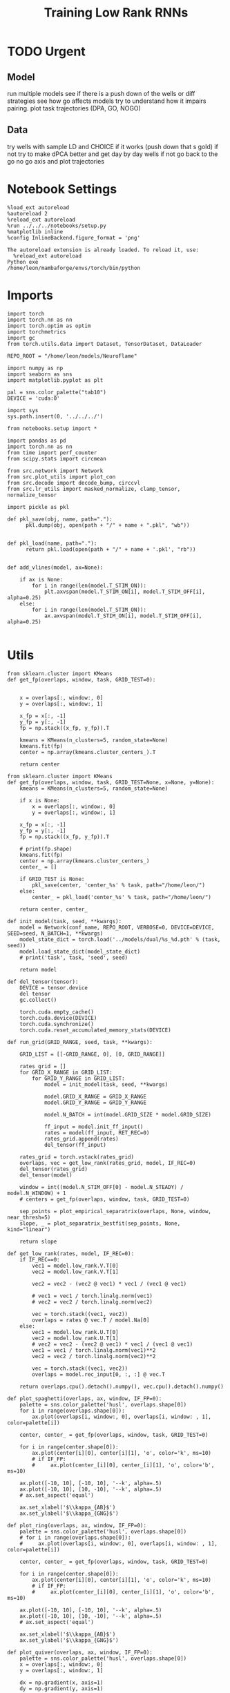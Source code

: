 #+Startup: fold
#+TITLE: Training Low Rank RNNs
#+PROPERTY: header-args:ipython :results both :exports both :async yes :session dual_flow_multi :kernel torch :exports results :output-dir ./figures/flow_multi :file (lc/org-babel-tangle-figure-filename)

* TODO Urgent
** Model

 run multiple models see if there is a push down of the wells or diff strategies
 see how go affects models try to understand how it impairs pairing.
 plot task trajectories (DPA, GO, NOGO)

** Data

 try wells with sample LD and CHOICE if it works (push down that s gold)
 if not try to make dPCA better and get day by day wells
 if not go back to the go no go axis
 and plot trajectories

* Notebook Settings

#+begin_src ipython :tangle no
%load_ext autoreload
%autoreload 2
%reload_ext autoreload
%run ../../../notebooks/setup.py
%matplotlib inline
%config InlineBackend.figure_format = 'png'
#+end_src

#+RESULTS:
: The autoreload extension is already loaded. To reload it, use:
:   %reload_ext autoreload
: Python exe
: /home/leon/mambaforge/envs/torch/bin/python

#+RESULTS:

: The autoreload extension is already loaded. To reload it, use:
:   %reload_ext autoreload
: Python exe
: /home/leon/mambaforge/envs/torch/bin/python

* Imports

#+begin_src ipython
import torch
import torch.nn as nn
import torch.optim as optim
import torchmetrics
import gc
from torch.utils.data import Dataset, TensorDataset, DataLoader

REPO_ROOT = "/home/leon/models/NeuroFlame"

import numpy as np
import seaborn as sns
import matplotlib.pyplot as plt

pal = sns.color_palette("tab10")
DEVICE = 'cuda:0'
#+end_src

#+RESULTS:

#+begin_src ipython
import sys
sys.path.insert(0, '../../../')

from notebooks.setup import *

import pandas as pd
import torch.nn as nn
from time import perf_counter
from scipy.stats import circmean

from src.network import Network
from src.plot_utils import plot_con
from src.decode import decode_bump, circcvl
from src.lr_utils import masked_normalize, clamp_tensor, normalize_tensor
#+end_src

#+RESULTS:
: Python exe
: /home/leon/mambaforge/envs/torch/bin/python

#+begin_src ipython :tangle ../src/torch/utils.py
import pickle as pkl

def pkl_save(obj, name, path="."):
      pkl.dump(obj, open(path + "/" + name + ".pkl", "wb"))


def pkl_load(name, path="."):
      return pkl.load(open(path + "/" + name + '.pkl', "rb"))

#+end_src

#+RESULTS:

#+begin_src ipython
def add_vlines(model, ax=None):

    if ax is None:
        for i in range(len(model.T_STIM_ON)):
            plt.axvspan(model.T_STIM_ON[i], model.T_STIM_OFF[i], alpha=0.25)
    else:
        for i in range(len(model.T_STIM_ON)):
            ax.axvspan(model.T_STIM_ON[i], model.T_STIM_OFF[i], alpha=0.25)

#+end_src

#+RESULTS:

* Utils

#+begin_src ipython
from sklearn.cluster import KMeans
def get_fp(overlaps, window, task, GRID_TEST=0):


    x = overlaps[:, window:, 0]
    y = overlaps[:, window:, 1]

    x_fp = x[:, -1]
    y_fp = y[:, -1]
    fp = np.stack((x_fp, y_fp)).T

    kmeans = KMeans(n_clusters=5, random_state=None)
    kmeans.fit(fp)
    center = np.array(kmeans.cluster_centers_).T

    return center
#+end_src

#+RESULTS:

#+begin_src ipython
from sklearn.cluster import KMeans
def get_fp(overlaps, window, task, GRID_TEST=None, x=None, y=None):
    kmeans = KMeans(n_clusters=5, random_state=None)

    if x is None:
        x = overlaps[:, window:, 0]
        y = overlaps[:, window:, 1]

    x_fp = x[:, -1]
    y_fp = y[:, -1]
    fp = np.stack((x_fp, y_fp)).T

    # print(fp.shape)
    kmeans.fit(fp)
    center = np.array(kmeans.cluster_centers_)
    center_ = []

    if GRID_TEST is None:
        pkl_save(center, 'center_%s' % task, path="/home/leon/")
    else:
        center_ = pkl_load('center_%s' % task, path="/home/leon/")

    return center, center_
#+end_src

#+RESULTS:


#+begin_src ipython
def init_model(task, seed, **kwargs):
    model = Network(conf_name, REPO_ROOT, VERBOSE=0, DEVICE=DEVICE, SEED=seed, N_BATCH=1, **kwargs)
    model_state_dict = torch.load('../models/dual/%s_%d.pth' % (task, seed))
    model.load_state_dict(model_state_dict)
    # print('task', task, 'seed', seed)

    return model
#+end_src

#+RESULTS:

#+begin_src ipython
def del_tensor(tensor):
    DEVICE = tensor.device
    del tensor
    gc.collect()

    torch.cuda.empty_cache()
    torch.cuda.device(DEVICE)
    torch.cuda.synchronize()
    torch.cuda.reset_accumulated_memory_stats(DEVICE)
#+end_src

#+RESULTS:

#+begin_src ipython
def run_grid(GRID_RANGE, seed, task, **kwargs):

    GRID_LIST = [[-GRID_RANGE, 0], [0, GRID_RANGE]]

    rates_grid = []
    for GRID_X_RANGE in GRID_LIST:
        for GRID_Y_RANGE in GRID_LIST:
            model = init_model(task, seed, **kwargs)

            model.GRID_X_RANGE = GRID_X_RANGE
            model.GRID_Y_RANGE = GRID_Y_RANGE

            model.N_BATCH = int(model.GRID_SIZE * model.GRID_SIZE)

            ff_input = model.init_ff_input()
            rates = model(ff_input, RET_REC=0)
            rates_grid.append(rates)
            del_tensor(ff_input)

    rates_grid = torch.vstack(rates_grid)
    overlaps, vec = get_low_rank(rates_grid, model, IF_REC=0)
    del_tensor(rates_grid)
    del_tensor(model)

    window = int((model.N_STIM_OFF[0] - model.N_STEADY) / model.N_WINDOW) + 1
    # centers = get_fp(overlaps, window, task, GRID_TEST=0)

    sep_points = plot_empirical_separatrix(overlaps, None, window, near_thresh=5)
    slope, _ = plot_separatrix_bestfit(sep_points, None, kind="linear")

    return slope
#+end_src

#+RESULTS:

#+begin_src ipython
def get_low_rank(rates, model, IF_REC=0):
    if IF_REC==0:
        vec1 = model.low_rank.V.T[0]
        vec2 = model.low_rank.V.T[1]

        vec2 = vec2 - (vec2 @ vec1) * vec1 / (vec1 @ vec1)

        # vec1 = vec1 / torch.linalg.norm(vec1)
        # vec2 = vec2 / torch.linalg.norm(vec2)

        vec = torch.stack((vec1, vec2))
        overlaps = rates @ vec.T / model.Na[0]
    else:
        vec1 = model.low_rank.U.T[0]
        vec2 = model.low_rank.U.T[1]
        # vec2 = vec2 - (vec2 @ vec1) * vec1 / (vec1 @ vec1)
        vec1 = vec1 / torch.linalg.norm(vec1)**2
        vec2 = vec2 / torch.linalg.norm(vec2)**2

        vec = torch.stack((vec1, vec2))
        overlaps = model.rec_input[0, :, :] @ vec.T

    return overlaps.cpu().detach().numpy(), vec.cpu().detach().numpy()
#+end_src

#+RESULTS:

#+begin_src ipython
def plot_spaghetti(overlaps, ax, window, IF_FP=0):
    palette = sns.color_palette('husl', overlaps.shape[0])
    for i in range(overlaps.shape[0]):
        ax.plot(overlaps[i, window:, 0], overlaps[i, window: , 1], color=palette[i])

    center, center_ = get_fp(overlaps, window, task, GRID_TEST=0)

    for i in range(center.shape[0]):
        ax.plot(center[i][0], center[i][1], 'o', color='k', ms=10)
        # if IF_FP:
        #     ax.plot(center_[i][0], center_[i][1], 'o', color='b', ms=10)

    ax.plot([-10, 10], [-10, 10], '--k', alpha=.5)
    ax.plot([-10, 10], [10, -10], '--k', alpha=.5)
    # ax.set_aspect('equal')

    ax.set_xlabel('$\\kappa_{AB}$')
    ax.set_ylabel('$\\kappa_{GNG}$')
#+end_src

#+RESULTS:

#+begin_src ipython
def plot_ring(overlaps, ax, window, IF_FP=0):
    palette = sns.color_palette('husl', overlaps.shape[0])
    # for i in range(overlaps.shape[0]):
    #     ax.plot(overlaps[i, window:, 0], overlaps[i, window: , 1], color=palette[i])

    center, center_ = get_fp(overlaps, window, task, GRID_TEST=0)

    for i in range(center.shape[0]):
        ax.plot(center[i][0], center[i][1], 'o', color='k', ms=10)
        # if IF_FP:
        #     ax.plot(center_[i][0], center_[i][1], 'o', color='b', ms=10)

    ax.plot([-10, 10], [-10, 10], '--k', alpha=.5)
    ax.plot([-10, 10], [10, -10], '--k', alpha=.5)
    # ax.set_aspect('equal')

    ax.set_xlabel('$\\kappa_{AB}$')
    ax.set_ylabel('$\\kappa_{GNG}$')
#+end_src

#+RESULTS:

#+begin_src ipython
def plot_quiver(overlaps, ax, window, IF_FP=0):
    palette = sns.color_palette('husl', overlaps.shape[0])
    x = overlaps[:, window:, 0]
    y = overlaps[:, window:, 1]

    dx = np.gradient(x, axis=1)
    dy = np.gradient(y, axis=1)

    # flow_magnitude = np.sqrt(dx**2 + dy**2)

    ax.quiver(x[::2, ::2], y[::2, ::2], dx[::2, ::2], dy[::2, ::2], angles='xy', scale_units='xy', scale=1, color=palette)
    ax.plot([-10, 10], [10, -10], '--k', alpha=.5)
    ax.plot([-10, 10], [-10, 10], '--k', alpha=.5)

    # plt.colorbar()
    # plt.clim([0, 1.5])

    ax.set_xlabel('$\\kappa_{AB}$')
    ax.set_ylabel('$\\kappa_{GNG}$')
#+end_src

#+RESULTS:

#+begin_src ipython
from scipy.interpolate import griddata

def create_mesh(x, y, size=200):
    x_min, x_max = np.min(x), np.max(x)
    y_min, y_max = np.min(y), np.max(y)

    dx = np.gradient(x, axis=1)
    dy = np.gradient(y, axis=1)

    # Create a dense grid
    xi, yi = np.meshgrid(np.linspace(x_min, x_max, size),
                         np.linspace(y_min, y_max, size))

    # Flatten your dx and dy along with x and y for interpolation
    points = np.vstack((x.flatten(), y.flatten())).T
    dx_flat = dx.flatten()
    dy_flat = dy.flatten()

    # Interpolating on the grid
    ui = griddata(points, dx_flat, (xi, yi), method='cubic', fill_value=0)
    vi = griddata(points, dy_flat, (xi, yi), method='cubic', fill_value=0)

    return xi, yi, ui, vi
#+end_src

#+RESULTS:

#+begin_src ipython
import matplotlib as mpl

def plot_field(overlaps, ax, window, IF_FP=0):
    x = overlaps[:, window:, 0]
    y = overlaps[:, window:, 1]

    xi, yi, ui, vi = create_mesh(x, y, size=100)
    speed = np.sqrt(ui**2+vi**2)
    # speed /= speed.max()

    norm = mpl.colors.Normalize(vmin=0, vmax=1, clip=False)
    strm = ax.streamplot(xi, yi, ui, vi, density=1.5, arrowsize=1.5, color=speed, cmap='jet', norm=norm)
    # fig.colorbar(strm.lines)
    # ax.set_aspect('equal')
    ax.set_xlabel('$\\kappa_{AB}$')
    ax.set_ylabel('$\\kappa_{GNG}$')

#+end_src

#+RESULTS:

#+begin_src ipython
def save_fig(figname, GRID_TEST):

    if GRID_TEST==4:
        plt.savefig('../figures/flow/%s_test_C_%d.png' % (figname, seed), dpi=300)
    elif GRID_TEST==9:
        plt.savefig('../figures/flow/%s_test_D_%d.png' % (figname, seed), dpi=300)
    elif GRID_TEST==1:
        plt.savefig('../figures/flow/%s_go_%d.png' % (figname, seed), dpi=300)
    elif GRID_TEST==6:
        plt.savefig('../figures/flow/%s_nogo_%d.png' % (figname, seed), dpi=300)
    elif GRID_TEST==0:
        plt.savefig('../figures/flow/%s_sample_A_%d.png' % (figname, seed), dpi=300)
    elif GRID_TEST==5:
        plt.savefig('../figures/flow/%s_sample_B_%d.png' % (figname, seed), dpi=300)
    else:
        plt.savefig('../figures/flow/%s_%d.png' % (figname, seed), dpi=300)

   #+end_src

#+RESULTS:

#+begin_src ipython
def plot_empirical_separatrix(
    overlaps, ax, window, IF_FP=0, task=0, GRID_TEST=0,
    near_thresh=10, label=None, s=11, alpha=0.9, color='k'):
    """
    Overlay an empirical separatrix estimated from trajectory endpoints.

    For all pairs of trajectories that start nearby but end at different fixed points,
    plot the midpoint of their starting points.

    Parameters:
        overlaps, ax, window, ...      : as for plot_field
        near_thresh (float)            : threshold for 'nearby' in phase space
        label                          : plot label for legend
        s, alpha, color                : scatter plot appearance
    """
    # Extract data as in plot_field
    x = overlaps[:, window:, 0]
    y = overlaps[:, window:, 1]
    n_traj = x.shape[0]
    starts = np.column_stack([x[:, 0], y[:, 0]])

    # Get fixed points (your function)
    center, center_ = get_fp(overlaps, window, task, GRID_TEST=GRID_TEST)
    fp = center if GRID_TEST is None else center_
    # Assign endpoint label (closest FP)
    ends = np.column_stack([x[:, -1], y[:, -1]])
    dists = np.linalg.norm(ends[:, None, :] - fp[None, :, :], axis=2)
    fp_labels = np.argmin(dists, axis=1)

    sep_points = []
    for i in range(n_traj-1):
        for j in range(i+1, n_traj):
            # Only look at pairs starting close by
            if np.linalg.norm(starts[i] - starts[j]) < near_thresh:
                # ...and ending at different FPs
                if fp_labels[i] != fp_labels[j]:
                    sep_points.append(0.5 * (starts[i] + starts[j]))

    sep_points = np.array(sep_points)

    return sep_points
#+end_src

#+RESULTS:

#+begin_src ipython
def plot_separatrix_bestfit(
    sep_points, ax=None, kind='bspline', degree=3, color='k', linewidth=2, s=1.0, **kwargs):
    import numpy as np
    sep_points = np.asarray(sep_points)

    # Order points in some coherent way (here: by x)
    ind = np.argsort(sep_points[:,0])
    xs, ys = sep_points[ind,0], sep_points[ind,1]
    slope, intercept = np.polyfit(xs, ys, 1)
    fit_y = slope * xs + intercept

    # ax.legend()
    return slope, intercept
#+end_src

#+RESULTS:

* Model

#+begin_src ipython
REPO_ROOT = "/home/leon/models/NeuroFlame"
conf_name = "train_dual.yml"
DEVICE = 'cuda:1'
#+end_src

#+RESULTS:

#+begin_src ipython
kwargs = {
    'DURATION': 10.0,
    'TASK': 'dual_flow',
    'T_STIM_ON': [1.0, 2.0],
    'T_STIM_OFF': [2.0, 300.0],
    'I0': [1.0, 1.0],
    'GRID_SIZE': 10,
    'GRID_TEST': 4,
    'GRID_INPUT': 0,
}
#+end_src

#+RESULTS:

#+begin_src ipython
tasks = ['dpa', 'dual_naive', 'dual_train']
seed = 10
GRID_RANGE = .5
dum = 'test_C'
#+end_src

#+RESULTS:

* Flow

 #+begin_src ipython
from tqdm import tqdm
centers = []
for seed in tqdm(range(0, 100)):
    fp = []
    for task in tasks:
        fp.append(run_grid(GRID_RANGE, seed, task, **kwargs))
    centers.append(fp)

centers = np.array(centers)
print()
print(centers.shape)
#+end_src

#+RESULTS:
:RESULTS:
:   0% 0/100 [00:05<?, ?it/s]Not enough points for curve fitting.
:
:
# [goto error]
#+begin_example
---------------------------------------------------------------------------
TypeError                                 Traceback (most recent call last)
Cell In[55], line 6
      4     fp = []
      5     for task in tasks:
----> 6         fp.append(run_grid(GRID_RANGE, seed, task, **kwargs))
      7     centers.append(fp)
      9 centers = np.array(centers)

Cell In[41], line 29, in run_grid(GRID_RANGE, seed, task, **kwargs)
     26 # centers = get_fp(overlaps, window, task, GRID_TEST=0)
     28 sep_points = plot_empirical_separatrix(overlaps, None, window, near_thresh=5)
---> 29 slope, _ = plot_separatrix_bestfit(sep_points, None, kind="linear")
     31 return slope

TypeError: cannot unpack non-iterable NoneType object
#+end_example
:END:

#+begin_src ipython
dum = 'test_C_last'
pkl_save(centers, 'slope_multi_%s' % dum, path="/home/leon/")
#+end_src

#+RESULTS:



#+begin_src ipython
centers_ = np.moveaxis(centers, 0, -1)
centers__ = np.moveaxis(centers_, 0, 2)
# centers = np.swapaxes(centers, 1, 2)
print(centers__.shape)
#+end_src

#+RESULTS:
: (2, 5, 3, 100)

#+begin_src ipython
centers = centers__
#+end_src

#+RESULTS:

#+begin_src ipython
x = centers[0, :, 0].reshape(-1)
y = centers[1, :, 0].reshape(-1)

print(x.shape, y.shape)

fp = np.stack((x, y)).T
print(fp.shape)

kmeans = KMeans(n_clusters=2, random_state=None, init='k-means++')
kmeans.fit(fp)
centers_mm = np.array(kmeans.cluster_centers_).T
print(centers_mm.shape)
# radius = np.sqrt(centers_mean[0, -1]**2 + centers_mean[1, -1]**2)
#print(radius)
#+end_src

#+RESULTS:
: (500,) (500,)
: (500, 2)
: (2, 2)

#+begin_src ipython
x = centers[0, :, 1].reshape(-1)
y = centers[1, :, 1].reshape(-1)

print(x.shape, y.shape)

fp = np.stack((x, y)).T
print(fp.shape)

kmeans = KMeans(n_clusters=2, random_state=None, init='k-means++')
kmeans.fit(fp)
centers_m = np.array(kmeans.cluster_centers_).T
print(centers_m.shape)
# radius = np.sqrt(centers_mean[0, -1]**2 + centers_mean[1, -1]**2)
#print(radius)
#+end_src

#+RESULTS:
: (500,) (500,)
: (500, 2)
: (2, 2)

#+begin_src ipython
x = centers[0, :, -1].reshape(-1)
y = centers[1, :, -1].reshape(-1)

print(x.shape, y.shape)

fp = np.stack((x, y)).T
print(fp.shape)

kmeans = KMeans(n_clusters=2, random_state=None, init='k-means++')
kmeans.fit(fp)
centers_mean = np.array(kmeans.cluster_centers_).T
print(centers_mean.shape)
radius = np.sqrt(centers_mean[0, 1]**2 + centers_mean[1, 1]**2)
print(radius)
#+end_src

#+RESULTS:
: (500,) (500,)
: (500, 2)
: (2, 2)
: 10.608218447513725

#+begin_src ipython
import matplotlib.patches as patches
palette = sns.color_palette('husl', centers.shape[-1])

fig, ax = plt.subplots(1, 3, figsize=(3*width, width), sharex=1, sharey=1)
for i in range(centers.shape[-1]):
    ax[0].plot(centers[0, :2, 0, i], centers[1, :2, 0, i], 'o', color=palette[i])
    ax[1].plot(centers[0, :2, 1, i], centers[1, :2, 1, i], 'o', color=palette[i])
    ax[2].plot(centers[0, :2, -1, i], centers[1, :2, -1, i], 'o', color=palette[i])

ax[2].plot(centers_mean[0], centers_mean[1], 'ko', ms=12)
ax[1].plot(centers_m[0], centers_m[1], 'ko', ms=12)
ax[0].plot(centers_mm[0], centers_mm[1], 'ko', ms=12)

ax[0].set_aspect('equal')
ax[1].set_aspect('equal')
ax[2].set_aspect('equal')

circle = patches.Circle((0, 0), radius, edgecolor='k', facecolor='none')  # Red outline, no fill
circle2 = patches.Circle((0, 0), radius, edgecolor='k', facecolor='none')  # Red outline, no fill
circle3 = patches.Circle((0, 0), radius, edgecolor='k', facecolor='none')  # Red outline, no fill

ax[0].add_patch(circle)
ax[1].add_patch(circle2)
ax[2].add_patch(circle3)

for i in range(3):
    # ax[i].add_patch(circle)

    ax[i].axhline(0, ls='--', color='k')
    ax[i].set_xlabel('Sample Overlap')
    ax[i].set_ylabel('Choice Overlap')

ax[0].set_title('DPA')
ax[1].set_title('Naive')
ax[2].set_title('Expert')
plt.savefig('figures/barccsyn25/fp_multi_%s.svg' % dum, dpi=300)
plt.show()
#+end_src

#+RESULTS:
[[./figures/flow_multi/figure_27.png]]

#+begin_src ipython
# pkl_save(rates_multi, 'rates_multi', path="/home/leon/")
#+end_src

#+RESULTS:
